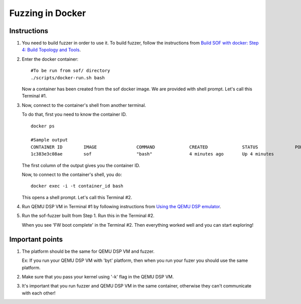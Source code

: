 Fuzzing in Docker
=================

Instructions
-------------

#. You need to build fuzzer in order to use it. To build fuzzer, follow
   the instructions from `Build SOF with docker: Step 4: Build Topology
   and
   Tools <https://thesofproject.github.io/latest/getting_started/build-guide/build-with-docker.html#build-topology-and-tools>`__.

#. Enter the docker container:

   ::

      #To be run from sof/ directory
      ./scripts/docker-run.sh bash

   Now a container has been created from the sof docker image. We are
   provided with shell prompt. Let's call this Terminal #1.

#. Now, connect to the container's shell from another terminal.

   To do that, first you need to know the container ID.

   ::

      docker ps

      #Sample output
      CONTAINER ID        IMAGE               COMMAND             CREATED             STATUS              PORTS               NAMES
      1c383e3c08ae        sof                 "bash"              4 minutes ago       Up 4 minutes                            objective_kilby

   The first column of the output gives you the container ID.

   Now, to connect to the container's shell, you do:

   ::

      docker exec -i -t container_id bash

   This opens a shell prompt. Let's call this Terminal #2.

#. Run QEMU DSP VM in Terminal #1 by following instructions from `Using
   the QEMU DSP
   emulator <https://www.alsa-project.org/wiki/Firmware#Using_the_Qemu_DSP_emulator>`__.

#. Run the sof-fuzzer built from Step 1. Run this in the Terminal #2.

   When you see 'FW boot complete' in the Terminal #2. Then everything
   worked well and you can start exploring!

Important points
-----------------

#. The platform should be the same for QEMU DSP VM and fuzzer.

   Ex: If you run your QEMU DSP VM with 'byt' platform, then when you
   run your fuzer you should use the same platform.

#. Make sure that you pass your kernel using '-k' flag in the QEMU DSP
   VM.

#. It's important that you run fuzzer and QEMU DSP VM in the same
   container, otherwise they can't communicate with each other!
